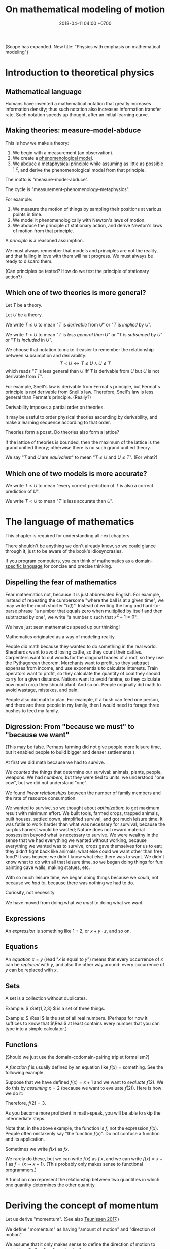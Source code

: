 #+TITLE: On mathematical modeling of motion
#+DATE: 2018-04-11 04:00 +0700
\(
\newcommand\der{\operatorname{der}}
\newcommand\Der{\mathrm{D}}
\newcommand\dd{\operatorname{d}}
\newcommand\ang[1]{#1^\circ}
\newcommand\parenthesize[1]{\left(#1\right)}
\newcommand\dif{\mathrm{d}}
\newcommand\Dif{\Delta}
\)
(Scope has expanded. New title: "Physics with emphasis on mathematical modeling")
* Introduction to theoretical physics
** Mathematical language
Humans have invented a mathematical notation that greatly increases information density;
thus such notation also increases information transfer rate.
Such notation speeds up thought, after an initial learning curve.
** Making theories: measure-model-abduce
This is how we make a theory:
1. We begin with a measurement (an observation).
2. We create a [[https://en.wikipedia.org/wiki/Phenomenological_model][phenomenological model]].
3. We [[https://en.wikipedia.org/wiki/Abductive_reasoning][abduce]]
   a [[https://en.wikipedia.org/wiki/First_principle][metaphysical principle]]
   while assuming as little as possible
   [fn::https://en.wikipedia.org/wiki/Occam%27s_razor]
   [fn::https://en.wikipedia.org/wiki/Ontological_commitment#Ontological_parsimony],
   and derive the phenomenological model from that principle.

The motto is "measure-model-abduce".

The cycle is "measurement-phenomenology-metaphysics".

For example:
1. We measure the motion of things by sampling their positions at various points in time.
2. We model it phenomenologically with Newton's laws of motion.
3. We abduce the principle of stationary action, and derive Newton's laws of motion from that principle.

A /principle/ is a reasoned assumption.

We must always remember that models and principles are not the reality,
and that falling in love with them will halt progress.
We must always be ready to discard them.

(Can principles be tested?
How do we test the principle of stationary action?)
** Which one of two theories is more general?
Let \(T\) be a theory.

Let \(U\) be a theory.

We write \( T \leq U \) to mean "\(T\) is /derivable/ from \(U\)"
or "\(T\) is /implied/ by \(U\)".

We write \( T < U \) to mean "\(T\) is /less general than/ \(U\)"
or "\(T\) is /subsumed/ by \(U\)" or "\(T\) is /included/ in \(U\)".

We choose that notation to make it easier to remember the relationship between subsumption and derivability:
\[ T < U \iff T \leq U \wedge U \nleq T \]
which reads "\(T\) is less general than \(U\) iff \(T\) is derivable from \(U\) but \(U\) is not derivable from \(T\)".

For example, Snell's law is derivable from Fermat's principle, but Fermat's principle is not derivable from Snell's law.
Therefore, Snell's law is less general than Fermat's principle.
(Really?)

Derivability imposes a partial order on theories.

It may be useful to order physical theories ascending by derivability,
and make a learning sequence according to that order.

Theories form a poset.
Do theories also form a lattice?

If the lattice of theories is bounded, then the maximum of the lattice is the grand unified theory;
otherwise there is no such grand unified theory.

We say "\(T\) and \(U\) are /equivalent/" to mean "\( T \leq U \) and \( U \leq T \)".
(For what?)
** Which one of two models is more accurate?
We write \( T \le U \) to mean "every correct prediction of \(T\) is also a correct prediction of \(U\)".

We write \( T < U \) to mean "\(T\) is less accurate than \(U\)".
* The language of mathematics
This chapter is required for understanding all next chapters.

There shouldn't be anything we don't already know,
so we could glance through it, just to be aware of the book's idiosyncrasies.

If you program computers, you can think of mathematics as a
[[https://en.wikipedia.org/wiki/Domain-specific_language][domain-specific language]]
for concise and precise thinking.
** Dispelling the fear of mathematics
Fear mathematics not, because it is just abbreviated English.
For example, instead of repeating the cumbersome "where the ball is at a given time",
we may write the much shorter "\( h(t) \)".
Instead of writing the long and hard-to-parse phrase
"a number that equals zero when multiplied by itself and then subtracted by one",
we write "a number \(x\) such that \(x^2 - 1 = 0\)".

We have just seen mathematics speed up our thinking!

Mathematics originated as a way of modeling reality.

People did math because they wanted to do something in the real world.
Shepherds want to avoid losing cattle, so they count their cattles.
Carpenters want to cut woods for the diagonal braces of a roof, so they use the Pythagorean theorem.
Merchants want to profit, so they subtract expenses from income, and use exponentials to calculate interests.
Train operators want to profit, so they calculate the quantity of coal they should carry for a given distance.
Nations want to avoid famine, so they calculate how much crop they should plant.
And so on.
People originally did math to avoid wastage, mistakes, and pain.

People also did math to plan.
For example, if a bush can feed one person,
and there are three people in my family,
then I would need to forage three bushes to feed my family.
** Digression: From "because we must" to "because we want"
(This may be false. Perhaps farming did not give people more leisure time, but it enabled people to build bigger and denser settlements.)

At first we did math because we had to survive.

We /counted/ the things that determine our survival: animals, plants, people, weapons.
We had /numbers/, but they were tied to units:
we understood "one cow", but we did not understand "one".

We found /linear relationships/ between the number of family members and the rate of resource consumption.

We wanted to survive, so we thought about /optimization/: to get maximum result with minimum effort.
We built tools, farmed crops, trapped animals, built houses, settled down, simplified survival, and got much leisure time.
It was futile to work harder than what was necessary for survival, because the surplus harvest would be wasted;
Nature does not reward material possession beyond what is necessary to survive.
We were wealthy in the sense that we had everything we wanted without working,
because everything we wanted was to survive; crops gave themselves for us to eat;
they didn't fight back like animals; what else could we want other than free food?
It was heaven; we didn't know what else there was to want.
We didn't know what to do with all that leisure time,
so we began doing things for fun: painting cave walls, making statues, etc.

With so much leisure time,
we began doing things because we /could/, not because we /had to/,
because there was nothing we had to do.

Curiosity, not necessity.

We have moved from doing what we /must/ to doing what we /want/.
** Expressions
An /expression/ is something like \(1+2\), or \(x + y \cdot z\), and so on.
** Equations
An /equation/ \(x = y\) (read "\(x\) is equal to \(y\)") means that
every occurrence of \(x\) can be /replaced/ with \(y\),
and also the other way around:
every occurrence of \(y\) can be replaced with \(x\).
** Sets
A set is a collection without duplicates.

Example: \( \Set{1,2,3} \) is a set of three things.

Example: \( \Real \) is the set of all real numbers.
(Perhaps for now it suffices to know that \(\Real\) at least contains every number that you can type into a simple calculator.)
** Functions
(Should we just use the domain-codomain-pairing triplet formalism?)

A /function/ \(f\) is usually defined by an equation like \( f(x) = \text{something} \).
See the following example.

Suppose that we have defined \(f(x) = x+1\) and we want to /evaluate/ \(f(2)\).
We do this by /assuming/ \(x=2\) (because we want to evaluate \(f(2)\)).
Here is how we do it:

\begin{align*}
f(x) &= x+1 & \text{by definition}
\\ f(2) &= 2+1 & \text{by assuming \(x = 2\)}
\\ f(2) &= 3 & \text{because \(2+1 = 3\)}
\end{align*}
Therefore, \(f(2) = 3\).

As you become more proficient in math-speak, you will be able to skip the intermediate steps.

Note that, in the above example, the function is \(f\), not the expression \(f(x)\).
People often mistakenly say "the function \(f(x)\)".
Do not confuse a function and its application.

Sometimes we write \(f(x)\) as \(fx\).

We rarely do these, but we can write \(f(x)\) as \(f~x\),
and we can write \(f(x) = x+1\) as \(f = (x \mapsto x+1)\).
(This probably only makes sense to functional programmers.)

A function can represent the relationship between two quantities in which one quantity determines the other quantity.
* Deriving the concept of momentum
Let us derive "momentum".
(See also [[http://www.cleonis.nl/physics/phys256/quantity_of_motion.php][Teunissen 2017]].)

We define "momentum" as having "amount of motion" and "direction of motion".

We assume that it only makes sense to define the direction of motion to coincide with the direction of velocity.

Suppose that \(f(m,v)\) is the momentum of a point mass \(m\) with velocity \(v\).

We expect that changing the direction of motion does not change the amount of motion.
Thus, if \(R\) is a rotation, then
\[ f(m,Rv) = Rf(m,v) \]

We observe that a body colliding with an immovable wall changes its direction of motion but not its amount of motion:

\[ f(m,-v) = -f(m,v) \]

???

We assume that two colliding bodies preserve the total amount of motion:

\[ f(m_1,v_1) + f(m_2,v_2) = f(m_1,v_1') + f(m_2,v_2') \]

???

??? We expect that an object's amount of motion is linearly proportional to its mass (its amount of matter).

\begin{align*}
f(cm,v) &= c f(m,v)
\\ f(m_1+m_2,v) &= f(m_1,v) + f(m_2,v)
\end{align*}

One possibility is \( f(m,v) = mv \), but is that the only possibility?


Infer that \( f(m,v) = m v \).

???

Let \([Nx](t) = x(-t)\).

Both \((m_1,x_1,m_2,x_2)\) and \((m_1,Nx_1,m_2,Nx_2)\) describe the same collision.
If we reverse the time, we will see the same collision.

* "F = ma" implies "W = ΔK": Work is equal to the change in kinetic energy
Here we show that \( F = m \vec{a} \) implies \( W = \Dif K \).

(What is the importance of this insight?)

Suppose that a force \( \vec{F} \) is acting on an object of mass \(m\)
at initial position \(\vec{x}\) and initial velocity \(\vec{v}\).
By initial, we mean at time zero.

The object's velocity at time \(t\) is \(\vec{v}' = \vec{v} + \vec{a} t\).

The object's position at time \(t\) is \(\vec{x}' = \vec{x} + \vec{v} t + \vec{a} t^2 / 2\).

Recall that \( \vec{F} = m \vec{a} \) and \( \vec{a} \cdot \vec{a} = a^2 \).

The work done by the force on the object is
\begin{align*}
W &= \vec{F} \cdot (\vec{x}' - \vec{x})
\\ &= m\vec{a} \cdot (\vec{v} t + \vec{a} t^2 / 2)
\\ &= mt \vec{a} \cdot \vec{v} + ma^2t^2/2
\end{align*}

The object's initial kinetic energy is \(K = mv^2/2\).

The object's kinetic energy at time \(t\) is
\begin{align*}
K' &= m \norm{\vec{v} + \vec{a}t}^2/2
\\ &= mv^2/2 + mt \vec{v} \cdot \vec{a} + ma^2t^2/2
\end{align*}

Therefore the change in kinetic energy is
\begin{align*}
\Dif K &= K' - K = mt \vec{v} \cdot \vec{a} + ma^2t^2/2
\end{align*}

Observe that \(W\) and \(\Dif K\) are equal.
Recall that the dot product is commutative: \( \vec{a} \cdot \vec{v} = \vec{v} \cdot \vec{a} \).
\begin{align*}
W &= mt \vec{a} \cdot \vec{v} + ma^2t^2/2
\\ \Dif K &= mt \vec{v} \cdot \vec{a} + ma^2t^2/2
\end{align*}

Therefore, the work done by a force on an object is equal to the change in that object's kinetic energy.
\[ W = \Dif K \]

???

Now suppose that the time elapsed is infinitesimal \( \dif t \).

???

Power \(W'\) is rate of work?

\[
\int_{t_1}^{t_2} W'(t) ~ \dif t = K(t_2) - K(t_1)
\]
* Symmetries and invariants
Here we define "invariant".

Let \(\phi : D \to C\) be a function.

Let \(T : D \to D\) be a function, usually called a "transformation".

We say
"\(\phi\) is /unaffected/ by \(T\)"
or "\( \phi \) is /\(T\)-invariant/"
or "\( T \) is an /invariant/ (a /symmetry/) of \( \phi \)"
iff, for all \(x \in D\):
\[ \phi(x) = \phi(T(x)) \]

Here are some examples.

Let \( Tx = x + c \) represent translation.

Example:
If \(\phi(x,o,r)\) means "\(x\) is a point on a circle with center \(o\) and radius \(r\)",
then \(\phi(x,o,r) = \phi(Tx,To,r)\).
(A predicate is a function whose codomain is the set of booleans.)

Example:
If \(V\) is a vector space, then \(\SetBuilder{Tv}{v \in V} = V\).
If we follow the "auto-lifting" convention, we can write the equation more prettily as \( TV = V \).

Example:
Even functions exhibit mirror symmetry.
(A function \( f \) is /even/ iff \( f(x) = f(-x) \) for all applicable \(x\).)

Example:
Periodicity is a special case of translation-invariance.
(A function \(f\) has /period/ \(p\) iff \(p\) is the smallest positive number such that \( f(x+p) = f(x) \) for all applicable \(x\).
A function is /periodic/ iff it has a period.)
* Geometry of space and objects; coordinate systems
- Model space as a three-dimensional Euclidean space.
- Model space as a three-dimensional real tuple space.
- Model a rigid object as a point mass.
- ? Triangles, trigonometry.
** Modeling space as a three-dimensional Euclidean space
The title means "Modeling /physical space/ as a /mathematical space/".
There are two different meanings of "space".
Physical space is often thought of as the volume occupied by objects.
A mathematical space is a set of points.

Most likely, you already understand a three-dimensional Euclidean space,
because it is your internal mental model of the space around you.

How do we know how many /dimensions/ a space has?

We know that a space has dimension \(n\) if we cannot simultaneously place more than \(n\) mutually orthogonal lines in that space.
We infer that our space has three dimensions because we have not found how to arrange more than three mutually orthogonal lines in our space.
For example, if we pick three rulers, we can arrange them so that they are orthogonal to each other.
But, if we pick four rulers, we know no way to arrange them so that they are orthogonal to each other.
That is why we think that space is three-dimensional.

How do we know that two lines are /orthogonal/?
By a protractor?

We know that two lines are orthogonal if all the four angles formed by their intersection are equal.

Other terms for "orthogonal" are "perpendicular" and "at a right angle".

An [[https://en.wikipedia.org/wiki/Euclidean_space][Euclidean space]] is a set of points, not a set of coordinates.

We usually draw a point as a dot, but a point is a zero-dimensional geometric object that occupies no space at all.

[[https://commons.wikimedia.org/wiki/File:Coord_system_CA_0.svg#][This picture]] may help you visualize a three-dimensional real tuple space.
** Modeling a rigid object as a point mass
We can model a [[https://en.wikipedia.org/wiki/Rigid_body][rigid body]] as a [[https://en.wikipedia.org/wiki/Point_particle][point mass]], that is,
as if all the mass of that body is concentrated at one geometrical zero-dimensional point that occupies no space at all.
This mathematical fiction is philosophically unsound, but works well as long as the body does not disintegrate.

For example, in most situations, we only care about where a car is;
we don't care where the wheels are, where the wipers are, etc.
We just assume that the car is one point.
** Naming points with coordinate systems
We need to name points because we need to refer to them.
With the alphabet we can only name a very limited number of points.
We want to name /all/ points in a space.

A /coordinate system/ maps a coordinate tuple to a vector?

A /coordinate system/ is a way of /naming/ points in a space.

A coordinate system over E describes how to /name/ each point in E, how to locate those points.
The name of a point is a tuple of numbers.

? Modeling a space as a real tuple space?

A real tuple space can be obtained by imposing a coordinate system on an Euclidean space.

Here is how we can imagine a three-dimensional Euclidean real tuple space:

- Pick three rulers (graduated straightedges), called X, Y, and Z.
- Arrange them so that they intersect at one point (called the "origin") and are at a right angle to each other.
- Extend each ruler infinitely in both directions.
- Then, assume that space is homogenous (is the same everywhere) and isotropic (is the same in all directions).
- To find a point named (x,y,z):
  go right x units in ruler X,
  and then go forward y units in ruler Y,
  and then go up z units in ruler Z.
  Observe that each point has a unique name.

A coordinate system can be thought of as a scheme for naming points with numbers.

Euclidean spaces vs real tuple spaces:

An Euclidean space is a set of /points/,
whereas a real tuple space is a set of /tuples of real numbers/.
We often conflate them, such as when we say "the point \((x,y,z)\)" to mean "the point /whose coordinates are/ \((x,y,z)\)".

An /Euclidean vector space/ is a set of vectors with Euclidean metric.
A metric is a function that maps each vector to its length.
An Euclidean metric is distance as we know it in everyday situation.

Euclidean distance can be derived from the [[https://en.wikipedia.org/wiki/Pythagorean_theorem][Pythagorean theorem]]
that relates the lengths of the sides of a right triangle.

The three-dimensional-Euclidean distance between a point \(A = (x,y,z)\) and another point \(B = (x',y',z')\) is
written \(\norm{AB}\) or \(d(A,B)\), is defined as:
\begin{align*}
\norm{AB} &= d(A,B)
\\ &= \sqrt{(AB)_1^2 + (AB)_2^2 + (AB)_3^2}
\\ &= d((x,y,z),(x',y',z'))
\\ &= \sqrt{(x'-x)^2 + (y'-y)^2 + (z'-z)^2}
\end{align*}
They are different ways of writing the same thing;
\(d(A,B)\) is "synthetic geometry" style, whereas \(d((x,y,z),(x',y',z'))\) is "analytic geometry" style.
However, without numbers, we cannot express \(d(A,B)\) as a square root, because square root is a numeric operation, not a geometric operation.
We have just witnessed the usefulness of analytic geometry.

The "sythetic geometry" style of computing \(d(A,B)\) is to use a ruler to measure the length.
** Modeling position with coordinates
We pick a point called the /origin/, and pick three directions.
Then, each point in space can be described as a tuple \((x,y,z)\) of three numbers;
that tuple means "From the origin, go \(x\) steps east, \(y\) steps north, and \(z\) steps up."

A tuple is a bunch of numbers.

A coordinate system gives meaning to such tuples.

Cartesian coordinate systems?

A coordinate system is a method of naming every point.

Let \(E^n\) mean the \(n\)-dimensional Euclidean space.

A Cartesian coordinate system is a geometric interpretation of a real tuple space.
Such system uses
a tuple in \(\Real^n\) and three orthogonal axes
to describe a point in \(E^n\).
"Axes" here is plural of "axis", not of "axe".

For an example of a two-dimensional Cartesian coordinate system, see [[https://en.wikipedia.org/wiki/File:Cartesian-coordinate-system.svg?][picture]].
The positive x-axis points right.
The positive y-axis points up.

In three dimensions:
(A picture would be nice.)

The standard three-dimensional Cartesian coordinate system is right-handed.
With your right hand, form an L with the thumb and the index finger,
and form another L with the index and the middle finger.
Then see this table.

#+CAPTION: Standard directions
| direction | right hand finger | XYZ        |
|-----------+-------------------+------------|
| rightward | right thumb       | X positive |
| forward   | right index       | Y positive |
| leftward  |                   | X negative |
| backward  |                   | Y negative |
| upward    | right middle      | Z positive |
| downward  |                   | Z negative |

See also [[https://en.wikipedia.org/wiki/Cartesian_coordinate_system][Cartesian coordinate system]]
and [[https://en.wikipedia.org/wiki/Right-hand_rule][right-hand rule]].
** ? Why are we talking about these?
*** The rectangular coordinate system
\(R(x,y) = x e_1 + y e_2\).

\(R(x) = x_1 e_1 + x_2 e_2\).

In this system, the coordinates are the scalar coefficients in the linear combination of basis vectors.
The coordinates describe how the basis vectors should be linearly combined to form the described vector.

Let \(T : V^2 \to V^2\) be a linear transformation.
Then \(T(R(x)) = T(x_1 e_1 + x_2 e_2) = x_1 \cdot T(e_1) + x_2 \cdot T(e_2) = x_1 e_1' + x_2 e_2' = R'(x) \).
*** The polar coordinate system
\(P(r,t) = r e_1 \text{ rotated } t \text{ radians counterclockwise}\).

\section{Locating the same point with different coordinate systems}

Example of coordinate transformation:
The same point in the same two-dimensional Euclidean space
is described by
both the polar coordinates \( (r,\theta) \)
and the rectangular coordinates \( (r \cos \theta, r \sin \theta) \).
The transformation is \( (r,\theta) \to (r \cos \theta, r \sin \theta) \).

What
 \footnote{\url{https://en.wikipedia.org/wiki/Real_coordinate_space}}
 \footnote{\url{https://en.wikipedia.org/wiki/Real_coordinate_space}}
 \footnote{\url{https://en.wikipedia.org/wiki/Mathematical_analysis}}

A \emph{coordinate system} $M : C \to S$ is a surjective mapping from
\emph{coordinate space} $C$ to \emph{target space} $S$.

A \emph{coordinate} is a point in \(C\).
The coordinate system tells us how to get to a point.

The \(n\)-dimensional real coordinate space is $\mathbb{R}^n$.
It is also called the real $n$-space.
A point in the real $n$-space is an $n$-tuple of real numbers $(x_1,\ldots,x_n)$.

$(x,y)$ is the tuple of coordinates,
$x$ is the x-coordinate, and $y$ is the y-coordinate.

Coordinate systems unify geometry and
mathematical analysis.
With coordinates,
we can solve geometric problems by
numbers, calculus, and algebra,
so that computers can
find the intersection of geometric objects
by solving the corresponding system of equations,
and find the size of a geometric object by solving the corresponding integral.
*** Digression: What is position?
Position is the relative place of things.
Is position a property of a thing?
Position is relative.
The position of a thing is measured with respect to another thing.
*** Digression: On analytic geometry
A coordinate system marries points and numbers,
so that we can refer to every point as easily as we manipulate numbers.
This enables computers to do geometry.
This enables geometry with calculator without drawing.
This speeds up computation.
This enables [[https://en.wikipedia.org/wiki/Analytic_geometry][analytic geometry]].
This enables the application of the mathematical technology named "differential calculus" to geometry.
This enables us to think more precisely about geometry.

Analytic geometry is the usage of coordinate systems for thinking about spaces?

Analytic geometry can be thought of doing geometry by manipulating numbers instead of by drawing shapes.

With analytic geometry, we can describe shapes using real numbers.

John L. Bell sums it up: "The power of analytic geometry derives very largely from the fact
that it permits the methods of the calculus, and, more generally, of
mathematical analysis, to be introduced into geometry."
 [fn::page 1 in "Two Approaches to Modelling the Universe: Synthetic Differential Geometry and Frame-Valued Sets" by John L. Bell
http://citeseerx.ist.psu.edu/viewdoc/download?doi=10.1.1.114.1930&amp;rep=rep1&amp;type=pdf]
* Simple models
Quantities, numbers, and variables.

We can still compute something even if we don't have any numbers to plug into the variables.
** Digression: On Galileo
Galileo was an enemy of unjustified beliefs.
 [fn::<2019-12-25> https://owlcation.com/humanities/Biography-of-Galileo-Galilei]
It must have been lonely to be the only thinking person among mindless people.

([[https://en.wikipedia.org/wiki/Two_New_Sciences][Galileo 1638]] studied falling objects, among other things.
We now concisely write his discovery as a quadratic equation that relates the height of fall and the time of fall,
but he did not have that luxury.
He only had numbers and Euclidean geometry.
Analytic geometry had not been widespread.
** Digression: Measuring force with a spring
[[https://en.wikipedia.org/wiki/Hooke%27s_law][Hooke's law]] enables us to use springs to measure forces.
First, we calibrate the spring by measuring its stiffness \(k\) using a standard weight (such as a kilogram or a liter of water).
Then, the magnitude of the pulling force \(F = k \cdot x\) is calculated from the observed elongation \(x\).
Other names for this tool are "spring scale", "force gauge", "force meter", "dynamometer".
See [[https://commons.wikimedia.org/wiki/File:Silom%C4%9Br_25.png?][picture]].
** Modeling free falls with numbers
Galileo (or was it someone else?) dropped two heavy solid things with different masses from the same height,
and he found that both of them reached the ground at the same time, regardless of the height from which they fell.

Galileo found a quadratic relationship \( h = k t^2 \) where:

- \( h \) is the /height of fall/: the height from which an object is dropped, as measured from the ground below it.
- \( t \) is the /time of fall/: the time the object takes to reach the ground from its height of fall.
- \( k \) is a constant.

(Did Galileo found that or \( h = k \cdot \sin \theta \cdot t^2 \)? Inclined planes?)

(Digression about history: Was this due to [[https://www.geogebra.org/m/c7gqnpNf][Galileo]]
or [[https://en.wikipedia.org/wiki/Newton%27s_law_of_universal_gravitation#Early_history][Grimaldi and Riccioli]]?)
** Finding power laws with logarithms
I suspect that this method was probably used, in the 16th century,
by Galileo to find the relationship between height of fall and time of fall,
and by Kepler to formulate some of his laws of planetary motion,
and by many others.

Suppose that we suspect that the quantity \(x\) and the quantity \(y\)
have the relationship \( y = mx^p \),
and we want to find out \(m\) and \(p\).

First we use logarithms to turn the equation into a linear combination of \( \log m \) and \( p \):
\begin{align*}
y &= mx^p
\\ \log y &= \log(mx^p)
\\ \log y &= \log m + p \log x
\end{align*}

Then we make \(n\) measurements, we plot the graph,
we see if we can fit a straight line to the points,
and calculate the slope.

If we want to be more modern, we can use the method of least squares.

See also [[http://www.personal.psu.edu/tcr2/textbook/scaling.html][Reluga 2019]].
* Digression: An example of a circle in differential geometry?
Curious:

\begin{align*}
x^2 + y^2 &= r^2
\\ (x + \Dif x)^2 + (y + \Dif y)^2 &= r^2
\end{align*}

Subtract both equations, and change \( \Dif \) to \( \dif \), with non-standard analysis.
What do we get?
* Vectors
- Model free falls with numbers and vectors.
- Model constant linear motion with vectors.
** Modeling movement with vectors
The vector AB is the shortest path from point A (its origin) to point B (its destination).
Thus a vector has magnitude and direction.

A vector is usually drawn as a straight line with an arrowhead on its destination end.

In everyday situation, the shortest path connecting two points is a straight line.
However, in a long-haul flight, the shortest path is an arc, unless we drill through the Earth.

A coordinate is a tuple (a bunch, a group) of numbers.

The question "Where is something?" can be answered systematically, such as with postal addresses.

"Where is that point P?"
The Cartesian coordinate system answers "P is at \((1,2)\)"
to mean "from the point A, go 1 step east, then go 2 steps north, and then you will be at P".
** Modeling free falls with vectors
Newton found that an apple and the moon are falling toward the Earth in the same way.
But why stop at apples and moons?
Surely /everything/ is falling towards each other?

Newton's key insight is that everything falls in the /same manner/ (due to the /same cause/ that is named "gravity"):
Both an apple and the moon are falling towards the Earth /in the same manner/.
Falling and orbiting are the same phenomenon.

See [[https://en.wikipedia.org/wiki/Newton%27s_cannonball][Newton's cannonball]] for a picture.

[[https://en.wikipedia.org/wiki/Newton%27s_law_of_universal_gravitation][The law of universal gravitation]]:
Each object (everything thas has mass) attract each other (are falling toward each other).

Let there be two bodies \(i\) and \(k\).

Let \(x_{ik}\) be the relative position of \(i\) /as seen by \(k\)/.
That is, \(x_{ik} = x_i - x_k\).

Let \(F_{ik}\) be the force due to \(i\) /as felt by \(k\)/.
That is, the force exerted by \(i\) on \(k\).

Here is the only thing you need to remember in order to understand the indexes:
The /last letter/ of the pair (e.g. the \(k\) in \(ik\)) denotes the /point of view/.
The order of the indexes \(ik\) (that \(i\) comes before \(k\)) was chosen to match the order of \(i\) and \(k\) (that \(i\) comes before \(k\))
in the English phrases "relative position of \(i\) /as seen by \(k\)/" and "force due to \(i\) /as felt by \(k\)/".

The law of universal gravitation is \( F_{ik} = - G m_i m_k x_{ik} / \norm{x_{ik}}^3 \).

If we only care about the magnitude:
\( F = G m_1 m_2 / r^2 \), where \(r\) is the distance between two objects.

If there are \(n\) bodies, then the resultant force on body \(k\)
is the sum of each force exerted on body \(k\) by each other body \(i\).
This can be concisely written as \( F_k = \sum_{i \neq k} F_{ik} \).

(Digression: Why can forces be linearly superposed like that?)

Later we will see that Einstein's key insight is that acceleration and gravity are exactly the same thing?
** Modeling constant linear motion with vectors
Suppose an object is moving in a straight line,
toward a constant direction,
with a constant speed,
without any change in motion,
without any force acting on it.

The /velocity/ of the object is modeled by a /vector/ \(v\).

"Velocity" means "fastness" or "quickness".

After time \(t\), the object will have moved by \(v t\) from its original position.
** ? Operations between points and vectors
Addition behaves as follows:
- Vector + Vector = Vector: The addition of a vector AB and a vector BC produces a vector AB + BC = AC.
- Point + Vector = Point: The addition of a point X and a vector XY produces the point X + XY = Y.
** TODO Inclined planes? Why are we talking about this?
The bottom of the inclined plane is at the ground.

The height of the top of the inclined plane from the ground is represented by a real number \(h\).

The angle of the inclined plane is represented by a real number \(\theta\).
The number zero represents a horizontal plane (a plane that is parallel to the horizon as seen by someone standing on Earth).

A ball is held still at the top of the plane, and it is released.

The time taken by the ball to move from the top of the plane to the bottom of the plane is represented by a real number \(t\).
** ??? Newton's third law of action and reaction
From the Wikipedia article about [[https://en.wikipedia.org/w/index.php?title=Newton%27s_laws_of_motion&oldid=926076792][Newton's laws of motion]]:

#+BEGIN_QUOTE
Newton used the third law to derive the law of conservation of momentum;[33]
from a deeper perspective, however, conservation of momentum is the more fundamental idea
(derived via Noether's theorem from Galilean invariance), and holds in cases where Newton's third law appears to fail,
for instance when force fields as well as particles carry momentum, and in quantum mechanics.
#+END_QUOTE

The conservation of momentum can be [[https://en.wikipedia.org/wiki/Momentum#Conservation][derived]] from Newton's third law of motion.

[[https://www.wired.com/2013/10/a-closer-look-at-newtons-third-law/][Allain 2013]]:

#+BEGIN_QUOTE
*Forces come in pairs.* Forces are an interaction between two objects.
This means that if object A pushes on object B, then object B pushes on A with the same force but in the opposite direction.
#+END_QUOTE
* Coordinate transformations
A coordinate transformation (a coordinate system transformation) is a mapping between from one coordinate system to another.
** Modeling a pendulum with a non-Cartesian coordinate system
Imagine a pendulum.

A pendulum has a fixture, a rope, and a bob.

Simulate its natural motion in your imagination.
Now freeze the simulation time.
We will analyze the forces acting on the pendulum at that point in time.

Let the positive x-axis point rightward.

Let the positive y-axis point away from the ground.

Let \(L\) be the length of the rope.

Let \( (0,0) \) be the xy-coordinates of the bob when the line is orthogonal to the ground.

Let \( \theta \) be the angle of the rope,
where zero means that the rope is orthogonal to the ground,
and positive means counterclockwise.

With the help of an imaginary line that is orthogonal to the rope and that intersects the bob,
we see that two forces are acting on the bob:
the bob weight whose xy-coordinates are \( (0,-mg) \) and the rope tension whose xy-coordinates are \( (-mg \sin \theta, mg \cos \theta) \).

But that complication arose because we were using a Cartesian coordinate system.
If we let \( \theta \) be the coordinate of the bob, only one force is acting on the bob:
the bob weight whose \( \theta \)-coordinate is \( - mg \sin \theta \).
The \(\theta\)-coordinate of the rope tension is always \( 0 \).

Both the \(\theta\)-coordinate \( \theta \) and the xy-coordinates \( (L \sin \theta, L \cos \theta) \) /refer to the same point in space/.

How do we generalize this?
** Modeling motion with other coordinate systems
A /coordinate system/ \(E\) maps each coordinate tuple to a point.

A /coordinate system transformation \(T\) from \(E\) to \(F\)/ maps each \(E\)-tuple \(x\) to an \(F\)-tuple \(T(x)\)
such that \(E(x) = F(T(x))\).

A coordinate tuple can be thought of a name of a point.
Renaming the point does not change the point.

In the pendulum example in the previous section, the coordinate system transformation from \(\theta\)-coordinate-system to \(xy\)-coordinate-system is
\( T(\theta) = (L \sin \theta, L \cos \theta) = (x,y) \).

Is it always possible to transform the coordinate system in order to "cancel out" a force?

Lagrangian mechanics can be seen as the application of coordinate transformation to Newtonian mechanics?
Deeper than that?

A coordinate system does not have to be linear.

The first magical step in Lagrangian mechanics is to pick a coordinate system that fits the possible trajectory of the object.
This is to zero out the constraint forces.

... such that the number of parameters matches the degree of freedom ...

For example, the pendulum has one degree of freedom, but we superfluously used two parameters ...
** Converting polar coordinate tuples to rectangular coordinate tuples
Both the rectangular coordinate $(r\cos\theta, r\sin\theta)$ and the polar coordinate $(r,\theta)$
describe the same point in two-dimensional Euclidean space.
\[
R(r\cos\theta, r\sin\theta) = P(r,\theta)
\]

A point in a space can have different coordinates in different coordinate systems.
* Functions, and differential calculus
- Model a trajectory as a function from time to space, or, as a time-parameterized curve in space.
- Generalization 1: function to relation
  - Model the motion of a point mass as a relation between time to space.
- Generalization 2: geometry
  - Model spacetime as four-dimensional Euclidean space.
  - Model trajectory as curve in spacetime.
  - Example: Model a pendulum a la Newton, Lagrange, and Hamilton.
  - Generalize: Model a system a la Newton, Lagrange, and Hamilton.
- ??? Model a mechanical linkage (such as a crankshaft and a piston), its motion, its constraint forces, and its stresses
** Generalizing movement to motion; introducing time
Not only do we want to model /movement/; we also want to model /motion/.

What is the difference between "movement" and "motion"?

In short, a /movement/ is a change in position,
and a /motion/ is a continuous movement.

Both movement and [[https://en.wikipedia.org/wiki/Motion_%28physics%29][motion]] mean a change of position,
but there is a subtle difference.
When we say "movement", we care only about whether an object has changed its position.
When we say "motion", we care about the trajectory, the details, how the object changed its position over time.

What is change?
Change is inequality, non-identity, non-sameness.
Change happens over /time/.

How do we know that an object moved?
By observing a change in its position.
A thing /moves/ iff its position changes.
Its /position/ is where it is in space.

/Displacement/ is relative position.

** Abstracting a path into a function
A /path/ is a one-dimensional geometric object, usually smooth.

A /[[https://en.wikipedia.org/wiki/Path_(topology)][path]] in space \(X\)/ is a function \( T \to X \)
whose domain \(T\) is a [[https://en.wikipedia.org/wiki/Interval_(mathematics)][real interval]].

A /[[https://en.wikipedia.org/wiki/Trajectory][trajectory]]/ is a path
whose domain represents an interval of time and whose codomain represents physical space.

A trajectory \(x\) means "At time \(t\), the object of interest is at position \(x(t)\)".
** Modeling velocity with derivatives
We can /derive/ the velocity function \(v\) from the trajectory \(x\), with differential calculus.

If we record that a body was at position \(x(t_0)\) at time \(t_0\) and that it was at position \(x(t_1)\) at time \(t_1\),
then we say that the body moved between time \(t_0\) and \(t_1\) with the /average velocity/ \(\bar{v}(t_0,t_1) = \frac{x(t_1)-x(t_0)}{t_1-t_0}\).

If we endeavor to record the movement more frequently that \(t_1\) approaches \(t_0\),
we approximate the /instantaneous velocity/ of the body at \(t_0\), that is
\( v(t_0) = \lim_{t_1 \to t_0} v(t_0,t_1) = \lim_{t_1 \to t_0} \frac{x(t_1) - x(t_0)}{t_1 - t_0} \).

We define "the /derivative/ of \(f\) at \(x\)" as \( [Df](x) \) where:
\begin{align*}
[Df](x) = \lim_{h \to 0} \frac{f(x+h)-f(x)}{h}
\end{align*}

Note that here \(Df\) notates a function, read "derivative of \(f\)", not "\(D\) multiplied by \(f\)".

Note that \([Df](x)\) notates the output produced by function \(Df\) for input \(x\).

Some derivatives can easily be computed using [[https://en.wikipedia.org/wiki/Derivative#Rules_of_computation][many shortcuts]] found by our ancestors.

Exercise: If \(f(x) = x^2\), evaluate \([Df](5)\), using the power rule.
** Modeling the motion of a system of several bodies, with several functions
Consider a system of \(n\) bodies.

The Newton model of that system is \( (x_1,\ldots,x_n) \) where \( x_k : \Real \to \Real^3 \) for each \(k\).
The interpretation is "At time \(t\), body \(1\) is at \(x_1(t)\), ..., and body \(n\) is at \( x_n(t) \)".
The model is further constrained by a set of \(n\) equations, each of the shape \( F_k = m \cdot \ddot{x}_k(t) \),
where the shape of \(F_k\) depends on the details of the physical system that is being modeled.
For example, if body \(k\) experiences friction, then \(F_k\) may depend on \(\dot{x}_k\).
Another example: if all bodies are celestial bodies, then \( F_k(t) = \sum_{i \neq k} \frac{G \cdot m_k \cdot m_i}{\norm{x_i(t) - x_k(t)}^2} \),
from Newton's law of universal gravitation.

\(F_k\) may involve the time parameter \(t\),
the position \(x_k\), its derivatives, and its retardations such as \(x_k(t-1)\), etc.,
but only a tiny subset of those expressions have solutions that can be computed manually.

Why stop at the first derivative?

Inertia of an object preserves the object's motion.

Force acting on an object changes the object's motion.

Hooke's law:
Hang a spring of length \( L \).
Attach a unit of weight \( w \), to the free end of the spring, and the length of the spring changes to \( L + x \).
Attach another unit of weight, and the length of the spring changes to \( L + 2 x \).

Attaching a weight of \( n w \) to the free end elongates the spring by \( n k x \) from its resting length.

If an object changes its motion, then the resultant force acting on that object is nonzero.

We know forces only by their effects.
We don't know forces.

It is very intuitive to posit that all objects would rather rest than move, as Aristotle posited.

But we can directly feel forces by the tension in our muscles?
Thus we can know forces?

/Dynamic friction/ is modeled as the force \( F = - k \vec{v} \).

???
The position of a body at a given time is represented by a vector in the observer's vector space.
** Modeling transverse waves or surface waves
A wave is represented by a function

f : Position × Time → Amplitude

The interpretation is: "At time \(t\), the amplitude at point \(x\) is \(f(x,t)\)".

Amplitude is displacement from resting position.

That is, a wave is often represented as an /amplitude field/.
(In mathematical physics, an "X field" is a function from position to X.)

Example phenomena that can be represented by periodic functions:
the motion of a pendulum,
the surface waves of water in a pond,
the oscillation of a guitar string.

In steady-state modeling, the wave is extrapolated to infinity in both space and time.
For example, when modeling a pond, we often assume that the pond is infinite, it has no edges, and waves do not reflect off the edges.
We assume that wave propagate freely without hitting any obstacles, without reflection, without diffraction.
Thus we can define wavelength and period:

A wave has /wavelength/ \( |\lambda| \) iff \( \lambda \) is a shortest vector such that \(f(x+\lambda,t) = f(x,t)\) for all \( t \).

A wave has /period/ \( T \) iff \( T \) is the smallest positive number such that \(f(x,t+T) = f(x,t)\) for all \( x \).

That is, wavelength is spatial periodicity, and period is temporal periodicity.
** Modeling the cause of motion
A force is defined as the cause of motion.

If we observe that an object is accelerating, then we take it to mean that a non-zero resultant force is acting on the object.

Newton's second law:
Iff \(F(t)\) is the sum of all forces acting on an object at time \(t\),
and iff \( p(t) \) is the object's momentum at time \(t\),
then \( F = Dp \).
** Modeling an object as a gravitational field
A /time-invariant gravitational field/ \( g \) is a function
such that a point mass \(m\) at position \(x\) would feel a gravitational force of \( F = m \cdot g(x) \).

Digression: Philosophy (is this correct?).
By modeling an object as a gravitational field, we sidestep an ontological question (about what the object is),
and deal with an epistemological question (how do we know the object, that is by its effects).
By modeling the object as a field, we ignore what the object actually is, and we focus on the effects caused by the object.
** Modeling the usefulness of a steam engine
See [[file:energy.html]].
** ? Modeling motion with functions with non-time domains?
The domain of the position function does not have to be time.

We can use any relation that has physical meaning.
** ? Modeling a trajectory as a relation between time and space
What for? Doesn't this produce the same result as four-dimensional spacetime does?
* Higher-order functions, and variational calculus
** ? Modeling motion in Lagrangian kinematics?
Let O be the fixed point of the pendulum, that is, the point where the rope is fixed to the frame/stand/fixture.

For example, instead of representing the position of a pendulum bob by three real numbers \((x,y,z)\) relative to the point O,
one may choose to represent the position of that pendulum bob by one real number \(\theta\)
that represents the angle from the normal line (a line that is perpendicular to the floor and passes the point O).

If you are already familiar with Newtonian mechanics, and you want to understand analytical mechanics, perhaps read \cite{lanczos2012variational}.

Lagrangian mechanics exploits the conservation of energy to simplify the mathematical description of a dynamical system?
** What is the justification for the principle of stationary action?
An example of a variational principle is Fermat's principle:
the path taken by light in free space is such that the time of travel is minimized.

Another example:
If an object moves from \((x_0,t_0)\) to \((x_1,t_1)\) in a conservative force field,
then the motion (the path) is such that energy (the sum of potential energy and kinetic energy) is conserved,
that is, the force does zero work on the object at every point of the object's actual trajectory in spacetime.

Given a hypothetical path, we can compute the work the force /would/ do to the object if the object followed that path.
** Work done by a force on an object through a path
Why does an object choose a particular path among all possible paths?

Suppose that an object is moving in a conservative force field?

Recall that \( W = F \cdot s \).

If a force \(F\) acts on a point mass \(m\) that is moving with velocity \(v\),
then, in a very short time \(dt\), the work done by the force on the mass is \(dW = F \cdot ds = F \cdot (v \cdot dt)\).

... ???

Suppose that an object is moving in a force field?

Let \((T_k,v_k,F_k)\) represent an observation that means "In time interval \(T_k\), the object has an average velocity \(v_k\)
and the force \(F_k\) is acting on the object".

Let \(\mu(T_k)\) be the length of the time interval \(T_k\).
That is, \(\mu([a,b]) = b-a\).

Because \( s_k = v_k \cdot \mu(T_k) \) ...

If we make several such observations, we can approximate the work done by the force as \( W = \sum_k F_k \cdot v_k \cdot \mu(T_k) \).
** Modeling motion without time, with the conservation of energy
Consider this scenario.
An apple of mass \(m\) is free falling.
At first it is at height \(h\) and it has velocity \(v\).
After some time \(t\) has elapsed, it is at height \(h'\) and its velocity is \(v'\).
Positive \(v\) points away from the ground.
Positive \(g\) points away from the ground.

Use Galileo's observation (motion with constant acceleration) to relate those variables:
\begin{align*}
v' &= v + gt
\\ h' &= h + vt + gt^2/2
\end{align*}

Rearrange the equations:
\begin{align*}
(v')^2 &= v^2 + 2vgt + (gt)^2
\\ h' - h &= vt + gt^2/2
\end{align*}

???
\begin{align*}
(v' - v)^2 &= 2vgt + g^2t^2
\\ g \cdot (h' - h) &= gvt + g^2t^2/2
\end{align*}

Finally:
\begin{align*}
g \cdot dh &= \frac{1}{2} d(v^2)
\end{align*}

???

By the conservation of energy,
\( K(t) + T(t) = E \) where \( E \) is a constant, for all \( t \).

\( 1/2 \cdot m \cdot [v(t)]^2 + m \cdot g \cdot h(t) = E \)

However, if we model the system state as \( (h,v) \),
we get the equation \( 1/2 \cdot m \cdot v^2 + m \cdot g \cdot h = E \),
which can be rearranged to state \(v\) as a function of \(h\), or \(h\) as a function of \(v\).
Note the interesting property: /This model can describe motion without mentioning time at all!/

This is only possible in conservative force fields?

Digression: History.

Galileo found the conservation of energy, by an /interrupted pendulum/.

Did he found the conservation of energy, or did he just found that a pendulum returns to the height it was released from?
* Geometry of spacetime
** Modeling space and time as a four-dimensional Euclidean space
In this model, time is no longer a parameter;
time is now modeled as an axis of a four-dimensional mathematical space that we call "spacetime".
One may /imagine/ that the positive x-, y-, z-, and t-axis of spacetime point
/rightward/, /forward/, /upward/, and /futureward/, respectively.
However, /do not visualize a four-dimensional space/; use algebra instead.
If we have to visualize spacetime, we usually visualize a
"[[https://en.wikipedia.org/wiki/Minkowski_diagram][spacetime diagram]]" instead,
a two-dimensional projection of spacetime, in which we pick only the x-axis and the t-axis.

(Digression: In what sense is futureward orthogonal to rightward?
How do we measure the angle between the x-axis and the t-axis?
With what tool? A protractor?)
** Modeling an object as a curve in spacetime
An object is modeled by a /curve/ \(C\) in spacetime.

A curve is a set of points.

This curve is also called the "[[https://en.wikipedia.org/wiki/World_line][world line]]" of the object.

The interpretation of a point \((x,y,z,t) \in C\) is
"At time \(t\), the object is at \((x,y,z)\)".
This is the same interpretation as that of the previous models;
we are just using a different mathematical technology/formalism/sublanguage.

Not only does that curve represent the object's motion,
but that curve also represents the continued /existence/ of an object.

We assume that the object exists for eternity.
We assume that the curve is infinite.

Given a curve that represents an object,
how do we compute the object's velocity?

If the curve is \( \SetBuilder{(x(\tau),y(\tau),z(\tau),t(\tau))}{\tau \in \Real} \),
then the velocity function \(v\) can be computed as
\[ v(\tau) = ([Dx](\tau), [Dy](\tau), [Dz](\tau), [Dt](\tau)) \]

Repeating \((\tau)\) feels clunky, so we generalize function application to also work on tuples:
If \(f,g,h,i\) are functions, then we write \((f,g,h,i)(x)\) to mean \((f(x),g(x),h(x),i(x))\).
Thus we can now write:
\[ v = (Dx, Dy, Dz, Dt) \]
* Modeling motion from several points of view
- Model what it is like to see things from other point of views.
- ? Model frames as coordinate systems? As lattice of clocks?
- Model the relationship between inertial frames.
- Model the relationship between clocks
- Model an elastic/inelastic collision of rigid objects (why is the name "elastic"?), conservation of momentum, Newton's cradle
- Model the conservation of energy with Galileo's interrupted pendulum
- Model free-fall trajectory as a geodesic in curved spacetime?
** Modeling an observer as a person who carries around several measurement tools
We may imagine that an /observer/ carries these things around:
- a point in him that he calls his "origin";
- a clock, for measuring his time;
- three rulers, for locating points in his space;
- three [[https://en.wikipedia.org/wiki/Accelerometer][accelerometers]], for measuring his acceleration.

From his point of view, his origin is always stationary.

(We're jumping the gun here?)
It is simple to /practically synchronize/ two clocks:
you just bring them together, start them together, and see any discrepancies in their measurements.
If you transport one of them /relatively slowly/,
they should still be /mostly synchronized/ when the other one arrives at its destination.

(Digression: Can a crude accelerometer be made from a [[https://en.wikipedia.org/wiki/Spirit_level][spirit level]]?)

Let \( v_{ab} \) be the velocity of \(b\) /as seen by \(a\)/.

If \(a\) sees \(b\) moving with velocity \(v_{ba}\), then \(b\) must see \(a\) moving with velocity \(v_{ab} = -v_{ba}\).

\[ v_{ba} = -v_{ab} \]

This is easy to test: we can find two people X and Y, ask X to stand still, and ask Y to walk with velocity \(v\) toward X.
Then Y can easily imagine that X is moving toward him with velocity \(-v\).

It is strange that velocity is relative but acceleration is not relative.

We know that we are accelerating iff we feel a force that acts uniformly on all parts of us.

Let not-you be everything else in the Universe except you.

Moving yourself with velocity v is the same as moving not-you by -v.
That is, our ability to move ourselves is the same ability to move the entire Universe.
Your gaining kinetic energy mv2 is equivalent to not-you gaining kinetic energy Mv2 where m is your mass and M is the mass of not-you.

But why, accelerating you by a is not the same as accelerating not-you by -a?
That is, we can tell who is accelerating by finding out who feels a force.

We cannot tell who is moving, but we can tell who is accelerating.
Why is that?

That is, I know a way to move all stars in the sky, but I know no way to move only some stars without moving everything else.

Acceleration is the rate of change of velocity.

Accelerometer measures force, not acceleration?
Or should we redefine acceleration as whatever measured by an accelerometer?
** Measuring distance by round-tripping light
We measure the distance between \(A\) and \(B\) indirectly from the time required  a light from \(A\),
** Deriving the Lorentz transformation
How did Lorentz himself derive the transformation?
Why?

[[https://en.wikipedia.org/wiki/Lorentz_transformation#History][History of Lorentz transformation]]

Historically, Einstein postulated the constancy of the speed of light in order to make
Faraday's law of induction (which one of Maxwell's equations?) work in all inertial reference frames,
and then derived the Lorentz transformation from that?

What is the simplest (most parsimonious, fewest-assumptions)
way to [[https://en.wikipedia.org/wiki/Derivations_of_the_Lorentz_transformations][derive the Lorentz transformation]]?

Lorentz transformation had been around before Einstein.
Poincaré and Lorentz had known it.
** Model frames as ???
** Digression: How do we know we are moving?
We don't /know/ it; we only /infer/ it.

From our point of view, we are always /here/ and /now/.
If we think that we are moving with velocity \(v\),
it is only because we see that "not-we" (that is, everything but us) is simultaneously moving with velocity \(-v\).
We do not /know/ that we are moving; we only /infer/ that we are moving.
If we are put in a room that is huge and totally uniform (that looks identical from everywhere we can stand on),
we will not have an idea about where we are.
** Galilean invariance?
\footnote{\url{https://en.wikipedia.org/wiki/Galilean_invariance}}
\footnote{\url{https://en.wikipedia.org/wiki/Galileo%27s_ship}}
% Galilean boost
\footnote{\url{https://en.wikipedia.org/wiki/Galilean_transformation}}
\footnote{\url{https://en.wikipedia.org/wiki/Galilean_transformation#Galilean_group}}

Also known as \emph{Galilean relativity}.
The \emph{Galilean invariance} is the statement
that Newton's laws of motion is the same in all inertial frame of references.

\footnote{\url{https://en.wikipedia.org/wiki/Galilean_invariance}}
% Einstein's cabin
** Relativity without light?
What is the minimal way to derive/infer Lorentz transformation, length contraction, time dilation, etc.?
** What?
- Relativity
  - https://brilliant.org/wiki/general-relativity-overview/
  - concise (50-page) introduction to differential geometry for advanced undergraduate majoring in physics
    http://physics.sharif.edu/~gr/ref/Differential%20Geometry%20in%20Physics,%20Gabriel%20Lugo,%201998%20[ebook].pdf
  - https://people.math.ethz.ch/~salamon/PREPRINTS/diffgeo.pdf
  - How should we learn general relativity?
    - How should we learn differential geometry?
      - Should we use spherical trigonometry as an introduction to differential geometry?
* Probability: Modeling motion with uncertainty
Sometimes used in robots.

Probabilistic mechanics is not statistical mechanics.

- Model trajectory as an uncertain curve in spacetime.
- Model position with uncertainty: distribution.
- Model velocity with uncertainty.
- Integrate uncertain velocity into uncertain position.
- Model motion with uncertainty.

pdf = probability density function

The position is modeled by the pdf \( p_x : \Real^3 \times \Real \to \Real \).

The interpretation is: "At time \(t\), there is a probability \( \int_X \int_Y \int_Z p_x(x,y,z,t) ~ dz ~ dy ~ dx \) that the object is in the volume \(X \times Y \times Z\)."

The next step is to also make the time uncertain.

The interpretation is: "At time \(t\), there is a probability \( \int_X \int_Y \int_Z \int_T p_x(x,y,z,t) ~ dt ~ dz ~ dy ~ dx \)
that the object is in the /spacetime volume/ \(X \times Y \times Z \times T\)."

A "constant" velocity is modeled by the pdf \( p_v : \Real^3 \to \Real \).

How do we "integrate" the velocity pdf to the position pdf?
* Modeling the motion of tiny things?
- ??? Model a hydrogen atom? Bohr atom models what?
- Model the emission spectrum of a hydrogen atom?
- Model X-ray crystallography?
- Model a black body?
- Model black body radiation?
- Model a gas as a statistical distribution of particle velocities?
- Model temperature and velocity?
- Model the photoelectric/PV effect?
- Model the evolution of a two-photon/two-electron system?
- Model an electron in an atom?
- Model a photon?
- Model an electron?
- Model a ray of light as a line segment?
- Model light as particles
- Model light as waves
- Model light as wave-matter: de Broglie
** <2019-11-27> Comparing classical mechanics and quantum mechanics
Let us compare the models of a /system of \(n\) rigid bodies/ throughout history.

The Newton model of that system is \( (x_1,\ldots,x_n) \) where \( x_k : \Real \to \Real^3 \) for each \(k\).
The interpretation is "At time \(t\), body \(1\) is at \(x_1(t)\), ..., and body \(n\) is at \( x_n(t) \)".

The Schrödinger model of that system is \( \psi(x_1,\ldots,x_n,t) : \Complex \) where \( x_k \in \Real^3 \) for each \(k\).
The /Born interpretation/ of that model is "At time \(t\), there is a /probability density/ of \( \abs{\psi(x_1,\ldots,x_n,t)}^2 \)
that body \(1\) is at \(x_1\), ..., and body \(n\) is at \(x_n\)".
In this model, there is no /motion of individual particles/; there is only /evolution of the entire system/.
In this model, we cannot follow an individual particle;
we must observe the entire system and ignore the particles we are not interested in.

The Newton model can be seen as a special case of the Schrödinger model in which \( \psi(x_1,\ldots,x_n,t) \) is a sum of \(n\) Dirac delta functions.

The Schrödinger model and the Newton model have the same assumptions about spacetime.

https://en.wikipedia.org/wiki/Wave_function

Complications

https://physics.stackexchange.com/questions/53980/second-law-of-newton-for-variable-mass-systems
* To-do?
- Circular motion
  - Model circular motion.
  - Derive centripetal force from the kinematics of circular motion.
- Modeling forces in some physical systems
  - Model the motion of a rigid object on a surface with friction.
  - Model the motion of a system of celestial objects with the law of universal gravitation.
- Continuum mechanics
  - Model the motion/stress/deformation of a non-rigid object.
  - Model the motion/flow of an incompressible fluid.
- Torque
  - Model rolling motion, rolling resistance.
- Falling
  - Model falling motion.
  - Model falling motion with energy without force without time.
- Periodic motion
  - Model periodic motion, oscillation of a spring.
  - Model a transverse wave, a periodic motion?
- Phase space
  - Model a system of particles without looking at the individual particles?
  - Model the motion of a rigid object as a path/curve/one-dimensional geometrical object, in differential geometric sense.
  - ? Model the motion of several rigid objects as a manifold in configuration space / phase space / state space?
    What is the difference?
  - ? Derive the principle of stationary action?
  - ? Model what in which Lagrangian formalism? Hamiltonian?
- Electricity
  - Model the interaction of two electrically charged bodies. Coulomb.
  - Model the interaction of two magnets? Cite Gilbert?
  - Model the electric field?
  - Model an electric current? 1 faraday, battery, chemicals
  - Model the interaction between an electric current and a magnet?
  - Model the interaction of two electric currents
  - Model the magnetic field of?
  - Model the electric field of?
* History of kinematics?
"In the 14th century, Nicholas Oresme represented time and velocity by lengths."[fn::<2019-12-22> https://amsi.org.au/ESA_Senior_Years/SeniorTopic3/3i/3i_4history_1.html]
* A preliminary on the mathematics of the motion of medium-sized objects
By "medium-sized", we mean "about as large as a human hand".
** Motion: Its measurement by sampling
We can measure the motion of an object by sampling its position at various times.

We may describe a man's motion as "At 4am he was on his bed. At 9am he was at his office. At 7pm he was at his home."

We may describe a star's motion as "In May it was 50 degrees upward from my house entrance. In June it was 40 degrees upward from my house entrance."

We can observe the motion of a tennis ball as follows.
We get a stopwatch, a pen, and a sheet of paper.
Then we make an observation sample by simultaneously recording where the tennis ball is and what time the stopwatch is showing.
Then we repeat that sampling.
Then we have an observation.
** Speed/velocity: Their measurement
Speed: How do we measure it?

The /speed/ of an object is how fast it moves:
how far it moves in how much time.
/Fast/ means high speed,
going far in little time,
traveling much distance in little time.

/Average speed/ is distance traveled divided by time required.

Velocity: How do we measure it?

/Velocity/ is the rate of change of position.
Speed is the magnitude of velocity.
/Rate of change/ is defined by /derivative/.

We measure velocity of an object indirectly, by comparing the object's position at various times.
** Motion, described with functions
A /real function/ can summarize the sampling of the motion of an object.
The function extrapolates the table of observations.
It is straightforward to see and test the correspondence
between the mathematical description and the described reality:
We just check whether the function approximates the values in the table of observation.
The function is much more compact but has slightly more errors than the table.
A good model sacrifices a little correctness to gain a lot of simplicity.

But then there was relativity.
Now we have to model the other observer's time.

But then there was quantum mechanics.
Now we cannot model position as a real function.

We can make a table of observations relating
the time of observation and
the position of an object at that time.

Force is what we feel when a spring resists our pull.
With mathematics, we can give meaning to phrases like "twice the force".

Real functions are not the only way to model motions.
** Motion, described with ordered sets
We can model motion as a set of positions and an order.
We can write A < B < C to mean that the particle was at A before it was at B,
and it was at B before it was at C.
*** Describing motion
A description of a thing's motion answers the question "Where is that thing when?"
Such description relates position and time.
**** Function relating time and displacement
We can think of a thing's displacement at time \(t\) as a mathematical /function/ \(x\) such that \(x(t)\) is the thing's displacement at time \(t\).
Note that the function is \(x\), not \(x(t)\).

An example of an equation of motion is $x(t) = 2 \hat{e} t$ where \(\hat{e}\) is a unit vector.
It describes an object that moves with constant velocity \(2 \hat{e}\) (constant speed 2 towards constant direction \(\hat{e}\)).
**** Equation of motion
An /equation of motion/ is an equation that describes
the motion of an object by relating time and displacement.

Each equation of motion corresponds to a moving thing.
If we want to describe \(n\) moving things, we make \(n\) equations of motion.

An example of /implicit/ equation is $x(t) = - (d(d(x)))(t)$.
This is also an example of a /differential equation/ because it contains the derivative operator $d$.
**** Basis???
Let $e$ be a linear basis.
Suppose that the displacement of an object at time $t$ is
$x(t) = e(x_1(t), \ldots, x_n(t))$.
Then the velocity at time $t$ is $v(t) = \der(x,t) = e(v_1(t), \ldots, v_n(t))$.
Can we say that $v_k(t) = \der(x_k,t)$?

Moral of the story:
If we have a linear basis,
then doing calculus on the coordinates
is doing calculus on the vectors.
*** Kinematics, description of motion
A /frame/ defines /where/ and /when/.
*** Spaces
We can think of a /physical space/ (where we exist) as a /mathematical space/ (a set of points).
In this document we often conflate those two spaces without warning.

We can think of the space near us as a /three-dimensional Euclidean space/,
which is our intuition of space as we experience it in our everyday lives.
*** Real tuple spaces
An \(n\)-tuple is a bunch of \(n\) possibly different things.

A real \(n\)-tuple is a bunch of \(n\) real numbers.

The set \(\Real^n\) (the /\(n\)-dimensional real tuple space/) is the set of all real \(n\)-tuples.
For example, we say that the real 3-tuple \((1,2,3)\) is "a /member/ of" or "an /element/ of" or "a /point/ in" \(\Real^3\).

The /dimension/ of \(\Real^n\) is \(n\).

A real tuple space is a mathematical space, not a physical space.
*** Universal tacit assumptions
(Do we have to talk about this?)

We assume the isotropy of space, that every part of space is the same everywhere.

We assume Uniformitarianism (which one?),
that the laws of physics is the same everywhere in the Universe.[fn::https://en.wikipedia.org/wiki/Uniformitarianism]
We assume the /principle of the uniformity of nature/,
that the laws of nature is the same everywhere everytime \cite{hume1793inquiry}.
** TODO Frames: Relative motions?
Understanding moving frames?

A frame of reference may be \emph{moving},
for example when you look outside from a moving car.

Understanding inertial frames?

An \emph{inertial frame of reference} \(R\) is a frame of reference such that
for each each object \( M \), if the net force acting on \( M \) is zero, then \(R\) sees that the acceleration of \(M\) is zero.

Simple motion?
Motion with constant velocity.

If A sees B moving toward A, then B sees A moving toward B.
** TODO Falling?
To fall is to passively move toward the Earth.

Falling is the natural unassisted uncontrolled unmodified unaltered motion of things toward the Earth.

We can see that an object falling from height \(h\) requires a time \(t\) to reach the ground, where \( t = \sqrt{2 g h} \) and \(g \approx 10 \meter\per\second^2\).
** TODO Classical mechanics: How do we test it?
Confirming experiments:

The experiment of dropping a feather and a ball in vacuum confirms classical mechanics.

Disagreeing experiments:

Problem in atomic theory?

Double-slit electron experiment?
** TODO Curvature: How do we know?
How do we know that spacetime is bent,
if all we see is a bent trajectory of light?

If we assume that light travels in a straight line,
then we have to infer that it is the propagation medium that is bent.

How do we know we are on a sphere?
Keep moving in the same direction, and end up at where you began.

How do we know that our space is curved?

** TODO Spacetime curvature due to matter: How do we know?
Matter bends spacetime, especially the spacetime /near that matter/.
What does it mean?

Spacetime curvature accelerates matter.

Einstein could predict some things from philosophy/reasoning/logic/language/German/English without mathematics/analysis/calculus/differential-geometry/calculations/numbers?

https://en.wikipedia.org/wiki/Introduction_to_general_relativity

He used philosophy to derive the mathematics, not the other way around?
** TODO Curve, described with functions?
A smooth curve in a two-dimensional space can be described by a function \( \Real \to \Real^2 \).

A smooth surface in a three-dimensional space can be described by a function \( \Real^2 \to \Real^3 \).
* Force and motion
** Force and motion: Which causes which?
Reverse dynamics: Motion causes force?

A force causes a change in an object's motion.

A change in object's motion causes the object to feel force?

Given the force acting on an object, we can compute the object's motion.

Given the object's motion, we can compute the force acting on the object.

Centrifugal force is an example of force that is caused by a change in the object's motion?
If we are driving a car and we turn the steering wheel to the left,
we feel a force pushing us to the right.
** Can we directly observe force?
We can feel if we are falling or if we are standing tilted.

Even when we are measuring a force with a dynamometer,
we are really observing the position of the dynamometer needle,
not the force itself.
We never see forces in the way we see colors.
We only assume the existence of forces,
and we assume that force is the direct cause of motion.

A thing changes its motion because there are forces acting on it.

By saying "force is the cause of motion",
we have not really explained much;
we have merely named the cause.

We can also bypass philosophy, and simply define /force/ to be what a force meter measures.
A force meter[fn::https://en.wikipedia.org/wiki/Force_meter] may be a spring.
Weighing scale[fn::https://en.wikipedia.org/wiki/Weighing_scale].
Dynamometer[fn::https://en.wikipedia.org/wiki/Dynamometer].

Hooke's law[fn::https://en.wikipedia.org/wiki/Hooke%27s_law]:

Let X be a thing.

Hang a copy of X on a spring.
The spring lengthens by \( x \) from its resting length.

Hang two copies of X on a spring.
The spring lengthens by \( 2 \cdot x \) from its resting length.
** Weight: How do we measure it?
Pretend that the concept of \emph{mass} has not been invented.

It is evident that things weigh.
One can verify it by trying to lift them.

\emph{Weight} is what a weight balance measures.

A weight balance has two arms.

Put a weight on an end of a weight balance.
Push the other end with your hand until the balance comes to rest.
When they reach equilibrium,
both of them exerts the same amount of \emph{force}.
** Superposition of forces: How do we test it?
Forces acting on an object obey the \emph{superposition principle}:
the result of two forces \(F_1\) and \(F_2\) acting on the same object
is the same as the result of one force \(F_1+F_2\) acting on that object.

The \emph{net force} acting on an object is the sum of all other forces acting on that object.

\emph{Resultant force} is another term for \emph{net force}.

But how do we know?

What is the limit of superposition of forces?

If a thing is pulled to the left and equally-strongly pulled to the right at the same time,
then it will eventually break, given big enough forces.

Does this hold for "point particles"?
** How do we know that a frame of reference has zero acceleration?
If we accelerate toward a man who is standing still,
then it is the same as if he were accelerating toward us with the same magnitude of acceleration,
but in the reverse direction,
but he does not report feeling any forces,
even though, from our point of view, he is accelerating toward us.

** Dynamics, force, cause of motion
*** Force, momentum
In philosophy, force is a synonym of cause;
thus to force X to do Y is to cause X to do Y.

/Force/ is the rate of change of momentum (Newton 1687, 1728).

Informally and vaguely, /momentum/ is the amount of motion in an object, that is, how hard it is to stop.

Effect of frame of reference on momentum conservation?[fn::https://physics.stackexchange.com/questions/363298/during-a-collision-why-is-momentum-not-conserved-in-a-participants-frame-of-re/363299]
*** How do we know that weight is gravitational force?
** Newton's second law of motion
If an object has constant mass \( m \) and a constant force \( F \) is acting on it,
then \( a = F/m \) is that object's constant acceleration.

Newton said momentum, not acceleration?
** Understanding mass
\footnote{\url{http://www.ag-physics.org/rmass/}}
\footnote{\url{https://en.wikipedia.org/wiki/Mass}}
The \emph{mass} of an object is the difficulty of changing its velocity.

Mass is resistance to force.

The mass of an object is the amount of matter in that object.

The \emph{rest mass} of an object is its mass measured if it is at rest.
** Understanding force
\emph{Force} is the rate of change of momentum.

A force \emph{acts} on an object.
** Using vectors to model forces and others
Position, momentum, velocity, acceleration, and force are modeled by \emph{vectors} (\S\ref{sec:vector}).
The position of \(B\) as measured from \(A\) is modeled by a \emph{vector} \(AB\).
** Path of an object in a field
\emph{Path} of an object moving in a field.
A \emph{conservative force} is a force whose work depends only on the difference between the beginning and ending position,
and not in the path?
A force whose work is the same for every path from \(A\) to \(B\)?
The \emph{action} of a path?
Principle of stationary action?
** Conservative force
\footnote{\url{https://en.m.wikipedia.org/wiki/Conservative_force}}

Conservative force \emph{conserves} mechanical energy.
** Generalization
Weight is gravitational force.
** Weight
After Newton's law of universal gravitation,
\emph{weight} means gravitational force.
The weight of an object on Earth is the gravitational force exerted by Earth on that object.
\emph{Work} generalizes to \( W = F \cdot x \).

\emph{Work} was defined as weight times height.
** Falling
- Define: The /Earth/ is where we stand.
- Define: /Duration/ is what a timer measures.
- Define: /Position/ is where something is.
- Define: /Velocity/ is the rate of change of position.
- Define: /Acceleration/ is the rate of change of velocity.
- Define: /Speed/ is the magnitude of velocity.
- Define: /Time/ is duration.
- Define: The /distance/ between two points A and B is \( v \cdot t \),
  - iff \( t \) is the minimum time required by something with constant speed \( v \) to go from A to B.
- Define: /Length/ is what a ruler measures.
- Define: /Acceleration/ is the rate of change of velocity.
- Infer: Things fall /with constant acceleration/ toward the Earth.
  - That is: ( h = k \cdot t^2 ) where
    - \( h \) is height of fall;
    - \( t \) is time of fall;
    - \( k \) is a constant.
  - Observe: Things /fall/ toward the Earth.
  - Observe: Time of fall depends on height only and not mass.
    - [[https://en.wikipedia.org/wiki/Galileo%27s_Leaning_Tower_of_Pisa_experiment][WP:Galileo's Leaning Tower of Pisa experiment]]
      - Two balls having different weight, dropped from the same height, will reach the Earth at the same time.
- Infer: Things fall with the same acceleration everywhere on Earth.
  - Observe: /Catenary/ is symmetrical.
    - Tie a rope to two upright posts.
    - Keep the rope loose, but don't let it touch the ground.
    - [[https://en.wikipedia.org/wiki/Catenary][WP:Catenary]]
- Infer: Every part of a thing falls with the same acceleration.
  - Observe:
    - Break a thing into several parts (pieces).
    - Drop the parts.
    - Every part falls with the same acceleration.
- Observe: Cavendish torsion balance experiment (1797--1798)
  - This experiment finds out the density of the Earth.
  - That is related to the gravitational constant \( G \).
  - [[https://en.wikipedia.org/wiki/Cavendish_experiment][WP:Cavendish experiment]]
- Infer: [[https://en.wikipedia.org/wiki/Newton%27s_law_of_universal_gravitation][WP:Newton's law of universal gravitation]]
  - \( F = G \cdot m_1 \cdot m_2 / r^2 \)
  - What is the justification?
    - Does Newton justify Kepler?
    - Does Kepler justify Newton?
  - How did Newton arrive at this?
  - Infer: [[https://en.wikipedia.org/wiki/Kepler%27s_laws_of_planetary_motion][WP:Kepler's laws of planetary motion]]
    - Observe: Tycho Brahe's data
- Define: A person is /experiencing weightlessness/ iff his weight is zero (the weight scale says zero).
- Assume: Einstein's equivalence principle?
  - A free-falling person will experience weightlessness.
  - A person in void (zero gravity, absence of any other mass) will also experience weightlessness.
  - Those two phenomenons are /the same phenomenon/.
** Law of the lever: How do we test it?
Law of the lever: \( F_1 \cdot r_1 = F_2 \cdot r_2 \).

Move the fulcrum, or slide the lever along the fulcrum.

\footnote{\url{https://en.wikipedia.org/wiki/Virtual_work#Law_of_the_lever}}
\footnote{\url{https://en.wikipedia.org/wiki/Lever}}

\index{definitions!lever}
\index{lever!definition}
\index{simple machine!lever|see{lever}}
A \emph{lever} has a fulcrum and two ends.

Let \(r_1\) be the distance between the first end to the fulcrum.

Let \(r_2\) be the distance between the second end to the fulcrum.

Let \(F_1\) be the weight placed at the first end.

Let \(F_2\) be the weight placed at the second end.

\index{Archimedes!law of the lever}
\index{laws named after people!Archimedes's law of the lever}
\index{laws!lever}
\index{lever!law of the lever}
\index{statics!Archimedes's law of the lever}
\emph{Law of the lever}:
Such lever at equilibrium satisfies \(F_1 \cdot r_1 = F_2 \cdot r_2\).

We take this law as evident.
Doubt can be removed by a simple experiment.

Thus, a weight balance is a lever whose arms have equal length.
** ? Polynomials; Galileo's ramps
Galileo did some quadratic polynomial interpolation (curve fitting)?

Galileo put a ramp (inclined plane)[fn::https://en.wikipedia.org/wiki/Inclined_plane],
rolled a ball from the plane's top,
and measured the time required by the ball to reach the plane's bottom.
Put a ball at the high end of an inclined plane,
and measure the duration required by the ball to reach the low end of the inclined plane.

He found that the duration is proportional to the square root of the length of the plane if the inclination angle is held constant.
Probably through a table of logarithms, in the same way Kepler calculated the exponents in his laws of planetary motion.

A narrow ramp.
To measure time, he put bells along the ramp.
The rolling ball hits different bells at different times.

Galileo's law of falling body[fn::https://en.wikipedia.org/wiki/Equations_for_a_falling_body]?
In year? Galileo \( h = k t^2 \).

* Modeling the evolution of a many-body system
Consider a system that consists of several tiny bodies in motion.

Newton, Lagrange, Hamilton, Schrödinger, and Einstein are about modeling the evolution of a many-body system.
It is about identifying tacit simplifying assumptions and relaxing them.
Relaxing a tacit simplifying assumption produces a theory that is more complex but more accurate.
** Newton model of a many-body system
The interpretation is: "At time \( t \), the position of body \( k \) is \( x_k(t) \)".

For each body \( k \), its trajectory is represented by a function \(x_k\) : Time → Position,
where time is represented by a real number,
and a body's position is represented by a point in a three-dimensional Euclidean space.

Iff \( x(t) \) is an object's position at time \(t\), and \( p(t) \) is the object's momentum at time \(t\),
and iff the object's mass is constant \(m\), then \( p(t) = m \cdot [D x](t) \), or, \( p = m \cdot D x \),
but note that \(m\) is a scalar and \(Dx\) is a function (which is a vector in a function space, in the generalized mathematical sense),
and thus \(m \cdot Dx\) can be thought of as "\(Dx\) scaled by \(m\)".

\( F_k(t) \) is the sum of forces acting on object \(k\) at time \(t\).

Because acceleration is the second time-derivative of position,
we can substitute \( a_k = D(Dx_k) \) into \( F_k = m_k \cdot a_k \)
to obtain \( F_k = m_k \cdot D(Dx_k) \).

If the bodies are celestial objects,
then the shape of \( F_k \) is determined by Newton's law of universal gravitation.

Thus, in the Newton model, the entire system of \( n \) bodies is represented by \( n \) differential equations,
in which each differential equation has the shape \( F_k(t) = m_k \cdot [D(Dx)](t) \),
where the expression \( F_k \) usually contains \( x_k \).

One should not confuse a function and its expression.
** Lagrange model of a many-body system
You may want to read Lagrange's own words (albeit translated from French into English)[fn::<2019-11-06> https://archive.org/details/springer_10.1007-978-94-015-8903-1],
from page 169.
It has historical context.
It may also describe Lagrange's train of thought.
It can be downloaded as PDF.

If the Newton model of an \(n\)-body system consists of \(n\) differential equations,
the Lagrange model of the same system consists of /one/ equation?

The interpretation is "At time \(t\), the position of body \(k\) is \(x_k(q_k(t),t)\)".

\( x_k \) : GenCoord-k × Time → Position

Each GenCoord-k is a real tuple space and may have a dimension different from other GenCoord-i spaces.
** Hamilton model of a many-body system
** Schrödinger model of a many-body system
In the wave-mechanics model, the position of a body is represented by a parameter of the system's wave function.

In the wave-mechanics model, the entire system of \( n \) bodies is represented by a function
Position-1 × ... × Position-n × Time → Complex.

\( \psi(x_1, \ldots, x_n, t) \).

Key question: What do the parameters of \( \psi \) represent?

In the Schrödinger--Born model, the real number \( |\psi(x_1,\ldots,x_n,t)|^2 \)
represents the density of the probability of finding, at time \(t\), that body 1 is at \(x_1\), ..., and body \(n\) is at \(x_n\).
That is, the positions of the bodies are not as separate as in the Newton model.

Read Turgut 2005 crash course?[fn::<2019-11-05> Turgut 2005, "A Crash Course on Quantum Mechanics" http://www.physics.metu.edu.tr/~sturgut/qm.pdf]

However, people fiercely disagree about the meaning of the wave function.
** Einstein model of a many-body system
All the above models of mechanics, both classical and quantum, make tacit assumptions about spacetime (space and time).
In particular, they presume that spacetime is absolute and the same everywhere.

Einstein models replaces the assumption of absolute spacetime (shared by all bodies) with relative (body-specific) spacetime.

(Here I am using "body" as a synonym of "observer".)

In Einstein models, there is no such thing as "the position of body \( k \) at time \( t \)";
it is replaced with "the position of body \( j \) at time \( t \) /according to body \( i \)/",
that is, /both/ the position and the time are as seen from body \(i\).

Here we write \([i:x_j(t)]\) to mean "the position of body \(j\) at time \(t\) according to body \(i\)".

Newton models tacitly assume \([i:x_j(t)] = -[j:x_i(t)]\).

What does "simultaneous" ("at the same time") mean in this model?

How do we know if two things are simultaneous?

Einstein postulated the constancy of the speed of light in order to make Maxwell's equations to have the same form in all reference frames.

In special relativity, each body has its own time.

A body's time is defined operationally as whatever is measured by a clock attached to the body.

How do we describe curvature?
 [fn::<2019-11-05> https://physics.info/general-relativity/]

(Notes to functional programmers: Types can help elucidate Einstein's field equations.)

At the lowest layer, there are only numbers;
vectors, matrices, and tensors can be thought of as a meaningful way of grouping numbers.
** The next model?
A common problem with /all/ those model is that they tacitly assume that spacetime is infinitely divisible like the set of real numbers.

But what would be the mathematics of non-continuous spaces be like?
And what would it imply about the isotropy of space?

* <2019-11-27> Is motion continuous?
A /movement/ is a change in position.

A /motion/ is a /continuous/ movement (a continuous change in position). But is it appropriate to model continuous movement with continuous functions (continuous in the sense of real analysis)? Is spacetime infinitely divisible?

Classical mechanics makes the ontological commitment that spacetime is infinitely divisible.

A simplifying assumption may be an ontological commitment.

Quantum mechanics has more ontological parsimony than classical mechanics.
* <2019-11-27> On unifying quantum mechanics and relativity, and linguistic issues
Perhaps the key to unifying quantum mechanics and relativity is to determine a more correct concept of spacetime.

The key issue is language: the same word "time" is used to mean different things in those theories.

Quantum mechanics still assumes Newtonian absolute spacetime.
Relativity assumes locality but experiments show that reality is non-local.
Perhaps we must relax both of those assumptions.
We need a theory that explains both quantum entanglement and spacetime curvature.

We know that something is in the past because we remember it or because we believe someone else who remembers it.
But our memory of the past is not what the past actually is.

The way we use a word implies our mental model of its meaning.

How we use a word implies what we think of it.

The usage of a word implies its meaning (how we interpret the word, how we ascribe meaning to the word).

The meaning of a word is determined by the circumstances in which it is used, not by the word itself.
* <2019-11-27> On the epistemology and ontology of spacetime
What does our usage of English imply about how we think of spacetime?

We say:
- Time passes, time flies
- The first time, the second time
- One time, two times
- What time is it

There are several meanings.

Space is the separation between matter, and time is the separation between events?

Which one is right:
- Matter occupies space (space contains matter)
- Space separates matter
- Neither of them

Space is the ability to contain, and time is the ability to endure?

What does it mean to bend spacetime?
How do we know?

It seems that our minds expect the entropy of the system it observes to always increase.

A gas expands to fill its container. The arrow of time is the direction of time in which the gas seems to expand. The arrow of time is the direction in which entropy increases.

We seem to perceive time to be moving in one direction.
Why is that?

We know the speed of the passage of time by looking at the rate of change of things around us.

We define space by the size of an object?
The amount of space occupied by an object

But what is time itself?

* On the discreteness of length and the isotropy of space
If length is discrete, than space cannot be both isotropic and Euclidean, because not all angles are possible.
But what if space is discrete and everything is a field/wave?
Space would look isotropic?

What about this?

"Is Space-Time Discrete or Continuous? An Empirical Question", Peter Forrest, Synthese, Vol. 103, No. 3 (Jun., 1995), pp. 327-354.
* <2019-11-27> Some physics questions
If matter is congealed energy, and a wave is a disturbance that moves energy without moving matter, then what?
* Occupancy: How do we know?
In our everyday experience,
two different things cannot occupy the same space at the same time.
Is that also true in the microscopic level?
What does "two different things" mean?
What does "occupy" mean?
What does "the same space" mean?
What does "at the same time" mean?
* Bibliography
